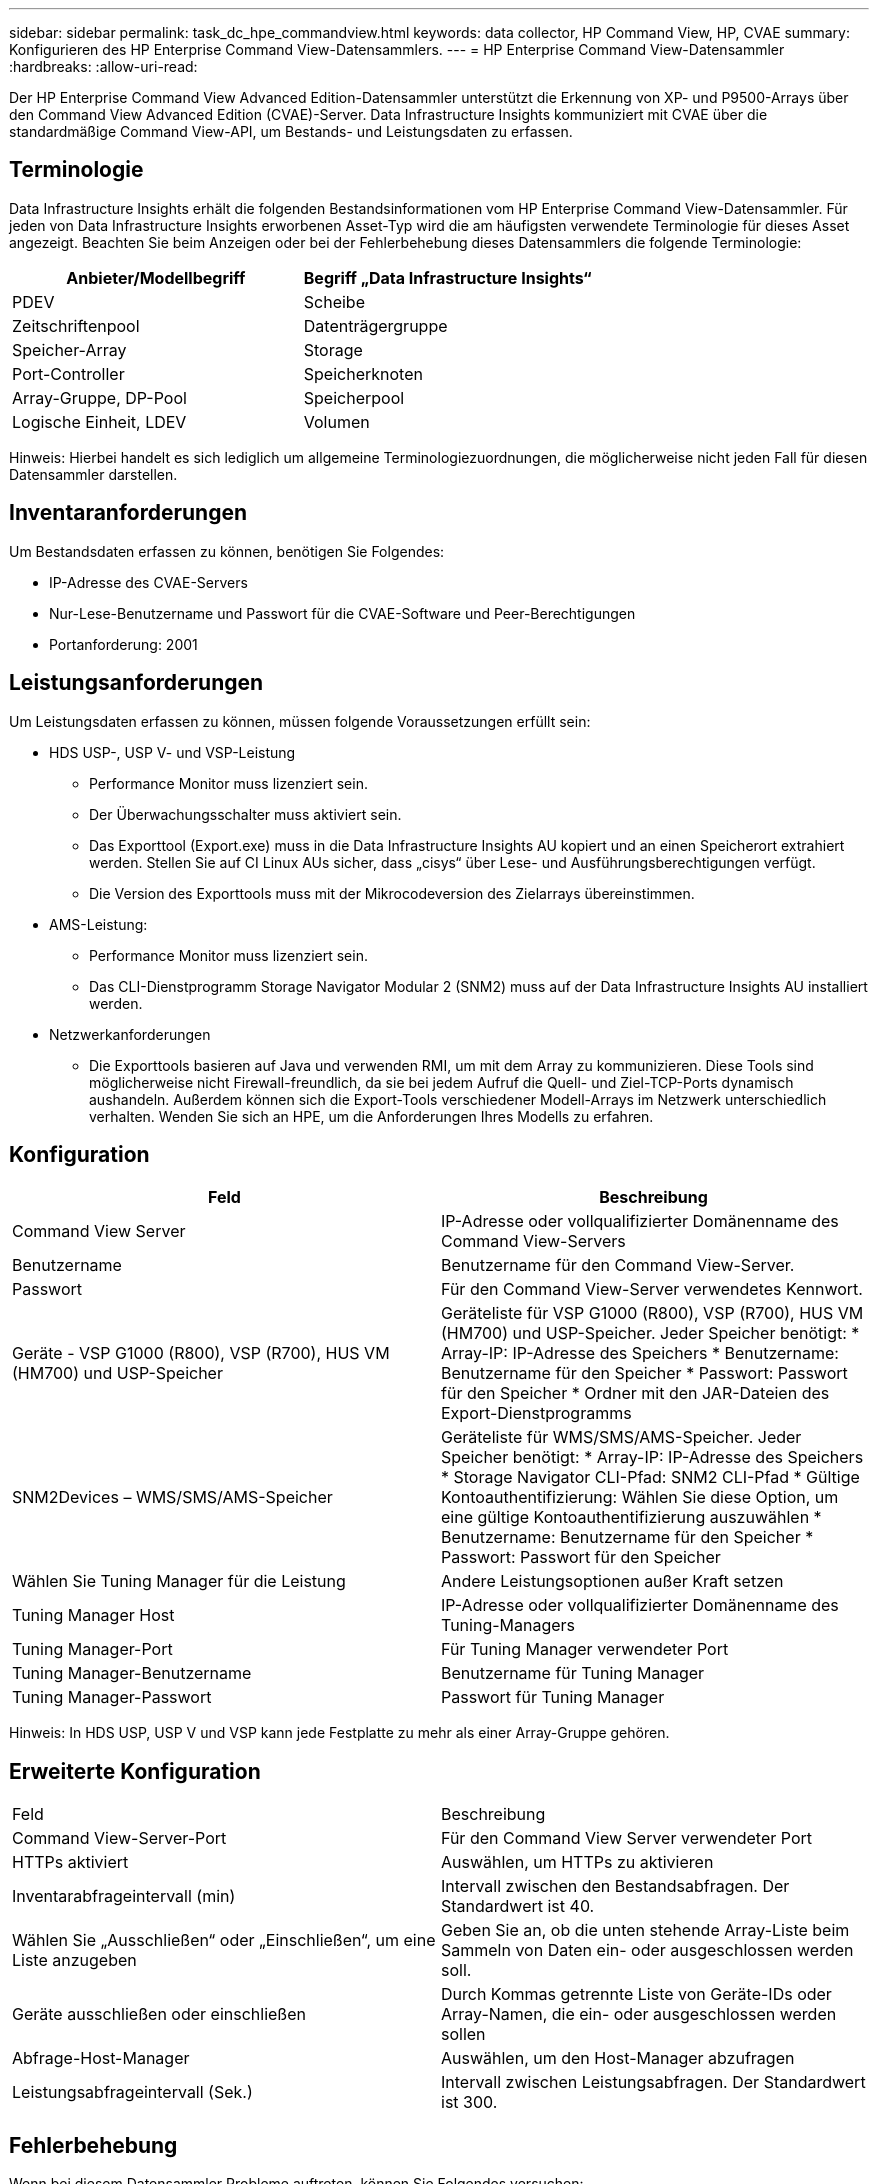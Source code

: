 ---
sidebar: sidebar 
permalink: task_dc_hpe_commandview.html 
keywords: data collector, HP Command View, HP, CVAE 
summary: Konfigurieren des HP Enterprise Command View-Datensammlers. 
---
= HP Enterprise Command View-Datensammler
:hardbreaks:
:allow-uri-read: 


[role="lead"]
Der HP Enterprise Command View Advanced Edition-Datensammler unterstützt die Erkennung von XP- und P9500-Arrays über den Command View Advanced Edition (CVAE)-Server.  Data Infrastructure Insights kommuniziert mit CVAE über die standardmäßige Command View-API, um Bestands- und Leistungsdaten zu erfassen.



== Terminologie

Data Infrastructure Insights erhält die folgenden Bestandsinformationen vom HP Enterprise Command View-Datensammler.  Für jeden von Data Infrastructure Insights erworbenen Asset-Typ wird die am häufigsten verwendete Terminologie für dieses Asset angezeigt.  Beachten Sie beim Anzeigen oder bei der Fehlerbehebung dieses Datensammlers die folgende Terminologie:

[cols="2*"]
|===
| Anbieter/Modellbegriff | Begriff „Data Infrastructure Insights“ 


| PDEV | Scheibe 


| Zeitschriftenpool | Datenträgergruppe 


| Speicher-Array | Storage 


| Port-Controller | Speicherknoten 


| Array-Gruppe, DP-Pool | Speicherpool 


| Logische Einheit, LDEV | Volumen 
|===
Hinweis: Hierbei handelt es sich lediglich um allgemeine Terminologiezuordnungen, die möglicherweise nicht jeden Fall für diesen Datensammler darstellen.



== Inventaranforderungen

Um Bestandsdaten erfassen zu können, benötigen Sie Folgendes:

* IP-Adresse des CVAE-Servers
* Nur-Lese-Benutzername und Passwort für die CVAE-Software und Peer-Berechtigungen
* Portanforderung: 2001




== Leistungsanforderungen

Um Leistungsdaten erfassen zu können, müssen folgende Voraussetzungen erfüllt sein:

* HDS USP-, USP V- und VSP-Leistung
+
** Performance Monitor muss lizenziert sein.
** Der Überwachungsschalter muss aktiviert sein.
** Das Exporttool (Export.exe) muss in die Data Infrastructure Insights AU kopiert und an einen Speicherort extrahiert werden.  Stellen Sie auf CI Linux AUs sicher, dass „cisys“ über Lese- und Ausführungsberechtigungen verfügt.
** Die Version des Exporttools muss mit der Mikrocodeversion des Zielarrays übereinstimmen.


* AMS-Leistung:
+
** Performance Monitor muss lizenziert sein.
** Das CLI-Dienstprogramm Storage Navigator Modular 2 (SNM2) muss auf der Data Infrastructure Insights AU installiert werden.


* Netzwerkanforderungen
+
** Die Exporttools basieren auf Java und verwenden RMI, um mit dem Array zu kommunizieren.  Diese Tools sind möglicherweise nicht Firewall-freundlich, da sie bei jedem Aufruf die Quell- und Ziel-TCP-Ports dynamisch aushandeln.  Außerdem können sich die Export-Tools verschiedener Modell-Arrays im Netzwerk unterschiedlich verhalten. Wenden Sie sich an HPE, um die Anforderungen Ihres Modells zu erfahren.






== Konfiguration

[cols="2*"]
|===
| Feld | Beschreibung 


| Command View Server | IP-Adresse oder vollqualifizierter Domänenname des Command View-Servers 


| Benutzername | Benutzername für den Command View-Server. 


| Passwort | Für den Command View-Server verwendetes Kennwort. 


| Geräte - VSP G1000 (R800), VSP (R700), HUS VM (HM700) und USP-Speicher | Geräteliste für VSP G1000 (R800), VSP (R700), HUS VM (HM700) und USP-Speicher.  Jeder Speicher benötigt: * Array-IP: IP-Adresse des Speichers * Benutzername: Benutzername für den Speicher * Passwort: Passwort für den Speicher * Ordner mit den JAR-Dateien des Export-Dienstprogramms 


| SNM2Devices – WMS/SMS/AMS-Speicher | Geräteliste für WMS/SMS/AMS-Speicher.  Jeder Speicher benötigt: * Array-IP: IP-Adresse des Speichers * Storage Navigator CLI-Pfad: SNM2 CLI-Pfad * Gültige Kontoauthentifizierung: Wählen Sie diese Option, um eine gültige Kontoauthentifizierung auszuwählen * Benutzername: Benutzername für den Speicher * Passwort: Passwort für den Speicher 


| Wählen Sie Tuning Manager für die Leistung | Andere Leistungsoptionen außer Kraft setzen 


| Tuning Manager Host | IP-Adresse oder vollqualifizierter Domänenname des Tuning-Managers 


| Tuning Manager-Port | Für Tuning Manager verwendeter Port 


| Tuning Manager-Benutzername | Benutzername für Tuning Manager 


| Tuning Manager-Passwort | Passwort für Tuning Manager 
|===
Hinweis: In HDS USP, USP V und VSP kann jede Festplatte zu mehr als einer Array-Gruppe gehören.



== Erweiterte Konfiguration

|===


| Feld | Beschreibung 


| Command View-Server-Port | Für den Command View Server verwendeter Port 


| HTTPs aktiviert | Auswählen, um HTTPs zu aktivieren 


| Inventarabfrageintervall (min) | Intervall zwischen den Bestandsabfragen.  Der Standardwert ist 40. 


| Wählen Sie „Ausschließen“ oder „Einschließen“, um eine Liste anzugeben | Geben Sie an, ob die unten stehende Array-Liste beim Sammeln von Daten ein- oder ausgeschlossen werden soll. 


| Geräte ausschließen oder einschließen | Durch Kommas getrennte Liste von Geräte-IDs oder Array-Namen, die ein- oder ausgeschlossen werden sollen 


| Abfrage-Host-Manager | Auswählen, um den Host-Manager abzufragen 


| Leistungsabfrageintervall (Sek.) | Intervall zwischen Leistungsabfragen.  Der Standardwert ist 300. 
|===


== Fehlerbehebung

Wenn bei diesem Datensammler Probleme auftreten, können Sie Folgendes versuchen:



=== Inventar

[cols="2*"]
|===
| Problem: | Versuchen Sie Folgendes: 


| Fehler: Der Benutzer verfügt nicht über ausreichende Berechtigungen | Verwenden Sie ein anderes Benutzerkonto mit mehr Berechtigungen oder erhöhen Sie die Berechtigungen des im Datensammler konfigurierten Benutzerkontos 


| Fehler: Die Speicherliste ist leer.  Entweder sind die Geräte nicht konfiguriert oder der Benutzer verfügt nicht über ausreichende Berechtigungen | * Verwenden Sie DeviceManager, um zu überprüfen, ob die Geräte konfiguriert sind.  * Verwenden Sie ein anderes Benutzerkonto mit mehr Berechtigungen oder erhöhen Sie die Berechtigungen des Benutzerkontos 


| Fehler: Das HDS-Speicherarray wurde einige Tage lang nicht aktualisiert | Untersuchen Sie, warum dieses Array in HP CommandView AE nicht aktualisiert wird. 
|===


=== Performance

[cols="2*"]
|===
| Problem: | Versuchen Sie Folgendes: 


| Fehler: * Fehler beim Ausführen des Export-Dienstprogramms * Fehler beim Ausführen des externen Befehls | * Bestätigen Sie, dass das Export Utility auf der Data Infrastructure Insights Acquisition Unit installiert ist. * Bestätigen Sie, dass der Speicherort des Export Utility in der Datensammlerkonfiguration korrekt ist. * Bestätigen Sie, dass die IP des USP/R600-Arrays in der Konfiguration des Datensammlers korrekt ist. * Bestätigen Sie, dass Benutzername und Kennwort in der Konfiguration des Datensammlers korrekt sind. * Bestätigen Sie, dass die Version des Export Utility mit der Mikrocodeversion des Speicherarrays kompatibel ist. * Öffnen Sie von der Data Infrastructure Insights Acquisition Unit aus eine CMD-Eingabeaufforderung und führen Sie folgende Schritte aus: - Ändern Sie das Verzeichnis in das konfigurierte Installationsverzeichnis. - Versuchen Sie, eine Verbindung mit dem konfigurierten Speicherarray herzustellen, indem Sie die Batchdatei runWin.bat ausführen. 


| Fehler: Anmeldung beim Exporttool für Ziel-IP fehlgeschlagen | * Bestätigen Sie, dass Benutzername/Passwort korrekt sind. * Erstellen Sie eine Benutzer-ID hauptsächlich für diesen HDS-Datensammler. * Bestätigen Sie, dass keine anderen Datensammler für die Erfassung dieses Arrays konfiguriert sind. 


| Fehler: Die Exporttools haben „Zeitbereich für Überwachung konnte nicht abgerufen werden“ protokolliert. | * Bestätigen Sie, dass die Leistungsüberwachung auf dem Array aktiviert ist.  * Versuchen Sie, die Exporttools außerhalb von Data Infrastructure Insights aufzurufen, um zu bestätigen, dass das Problem außerhalb von Data Infrastructure Insights liegt. 


| Fehler: * Konfigurationsfehler: Speicher-Array wird vom Export-Dienstprogramm nicht unterstützt * Konfigurationsfehler: Speicher-Array wird von Storage Navigator Modular CLI nicht unterstützt | * Konfigurieren Sie nur unterstützte Speicher-Arrays.  * Verwenden Sie „Geräteliste filtern“, um nicht unterstützte Speicher-Arrays auszuschließen. 


| Fehler: * Fehler beim Ausführen des externen Befehls * Konfigurationsfehler: Speicherarray nicht vom Inventar gemeldet * Konfigurationsfehler: Exportordner enthält keine JAR-Dateien | * Überprüfen Sie den Speicherort des Export-Dienstprogramms.  * Prüfen Sie, ob das betreffende Speicherarray im Command View-Server konfiguriert ist. * Legen Sie das Leistungsabfrageintervall auf ein Vielfaches von 60 Sekunden fest. 


| Fehler: * Fehler Storage Navigator CLI * Fehler beim Ausführen des Auperform-Befehls * Fehler beim Ausführen des externen Befehls | * Bestätigen Sie, dass Storage Navigator Modular CLI auf der Data Infrastructure Insights Acquisition Unit installiert ist. * Bestätigen Sie, dass der Speicherort von Storage Navigator Modular CLI in der Datensammlerkonfiguration korrekt ist. * Bestätigen Sie, dass die IP des WMS/SMS/SMS-Arrays in der Konfiguration des Datensammlers korrekt ist. * Bestätigen Sie, dass die Version von Storage Navigator Modular CLI mit der Mikrocodeversion des im Datensammler konfigurierten Speicherarrays kompatibel ist. * Öffnen Sie von der Data Infrastructure Insights Acquisition Unit aus eine CMD-Eingabeaufforderung und führen Sie folgende Schritte aus: - Ändern Sie das Verzeichnis in das konfigurierte Installationsverzeichnis. - Versuchen Sie, eine Verbindung mit dem konfigurierten Speicherarray herzustellen, indem Sie den folgenden Befehl „auunitref.exe“ ausführen. 


| Fehler: Konfigurationsfehler: Speicherarray nicht vom Inventar gemeldet | Überprüfen Sie, ob das betreffende Speicherarray im Command View-Server konfiguriert ist 


| Fehler: * Kein Array ist bei der Storage Navigator Modular 2 CLI registriert * Array ist nicht bei der Storage Navigator Modular 2 CLI registriert * Konfigurationsfehler: Speicher-Array nicht bei der StorageNavigator Modular CLI registriert | * Öffnen Sie die Eingabeaufforderung und wechseln Sie zum konfigurierten Verzeichnis. * Führen Sie den Befehl „set=STONAVM_HOME=“ aus.  * Führen Sie den Befehl „auunitref“ aus. * Bestätigen Sie, dass die Befehlsausgabe Details zum Array mit IP enthält. * Wenn die Ausgabe keine Array-Details enthält, registrieren Sie das Array mit der Storage Navigator-CLI: – Öffnen Sie die Eingabeaufforderung und wechseln Sie zum konfigurierten Verzeichnis. – Führen Sie den Befehl „set=STONAVM_HOME=“ aus.  – Führen Sie den Befehl „auunitaddauto -ip ${ip}“ aus.  Ersetzen Sie ${ip} durch die echte IP 
|===
Weitere Informationen finden Sie in derlink:concept_requesting_support.html["Support"] Seite oder in derlink:reference_data_collector_support_matrix.html["Datensammler-Supportmatrix"] .
